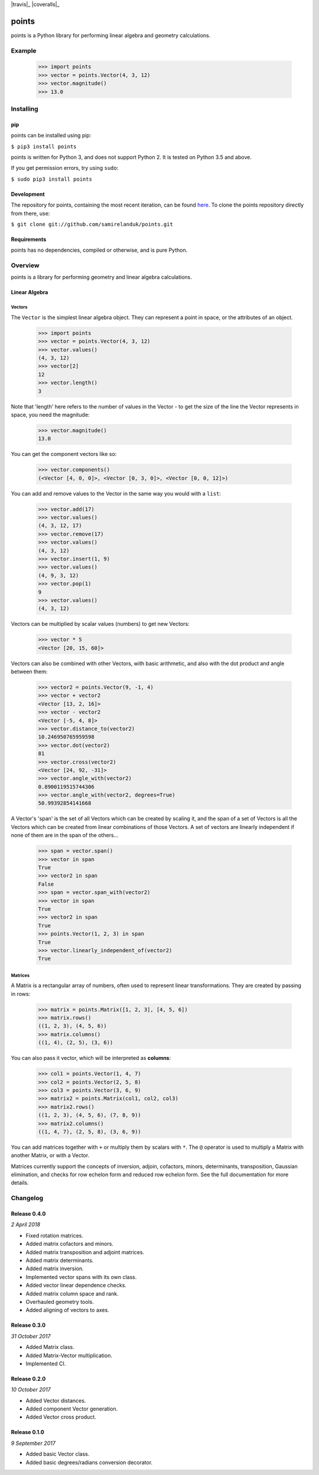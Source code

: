 .. |travis| image:: https://api.travis-ci.org/samirelanduk/points.svg?branch=0.4

.. _travis https://travis-ci.org/samirelanduk/points/

.. |coveralls| image:: https://coveralls.io/repos/github/samirelanduk/points/badge.svg?branch=0.4

.. _coveralls https://coveralls.io/github/samirelanduk/points/

.. |pypi| image:: https://img.shields.io/pypi/pyversions/points.svg


|travis|_ |coveralls|_ |pypi|

points
======

points is a Python library for performing linear algebra and geometry
calculations.

Example
-------

  >>> import points
  >>> vector = points.Vector(4, 3, 12)
  >>> vector.magnitude()
  >>> 13.0





Installing
----------

pip
~~~

points can be installed using pip:

``$ pip3 install points``

points is written for Python 3, and does not support Python 2. It is tested on
Python 3.5 and above.

If you get permission errors, try using ``sudo``:

``$ sudo pip3 install points``


Development
~~~~~~~~~~~

The repository for points, containing the most recent iteration, can be
found `here <http://github.com/samirelanduk/points/>`_. To clone the
points repository directly from there, use:

``$ git clone git://github.com/samirelanduk/points.git``


Requirements
~~~~~~~~~~~~

points has no dependencies, compiled or otherwise, and is pure Python.


Overview
--------

points is a library for performing geometry and linear algebra calculations.

Linear Algebra
~~~~~~~~~~~~~~

Vectors
#######

The ``Vector`` is the simplest linear algebra object. They can
represent a point in space, or the attributes of an object.

  >>> import points
  >>> vector = points.Vector(4, 3, 12)
  >>> vector.values()
  (4, 3, 12)
  >>> vector[2]
  12
  >>> vector.length()
  3

Note that 'length' here refers to the number of values in the Vector - to get the
size of the line the Vector represents in space, you need the magnitude:

  >>> vector.magnitude()
  13.0

You can get the component vectors like so:

  >>> vector.components()
  (<Vector [4, 0, 0]>, <Vector [0, 3, 0]>, <Vector [0, 0, 12]>)

You can add and remove values to the Vector in the same way you would with a
``list``:

  >>> vector.add(17)
  >>> vector.values()
  (4, 3, 12, 17)
  >>> vector.remove(17)
  >>> vector.values()
  (4, 3, 12)
  >>> vector.insert(1, 9)
  >>> vector.values()
  (4, 9, 3, 12)
  >>> vector.pop(1)
  9
  >>> vector.values()
  (4, 3, 12)

Vectors can be multiplied by scalar values (numbers) to get new Vectors:

  >>> vector * 5
  <Vector [20, 15, 60]>

Vectors can also be combined with other Vectors, with basic arithmetic, and also
with the dot product and angle between them:

  >>> vector2 = points.Vector(9, -1, 4)
  >>> vector + vector2
  <Vector [13, 2, 16]>
  >>> vector - vector2
  <Vector [-5, 4, 8]>
  >>> vector.distance_to(vector2)
  10.246950765959598
  >>> vector.dot(vector2)
  81
  >>> vector.cross(vector2)
  <Vector [24, 92, -31]>
  >>> vector.angle_with(vector2)
  0.8900119515744306
  >>> vector.angle_with(vector2, degrees=True)
  50.99392854141668

A Vector's 'span' is the set of all Vectors which can be created by scaling it,
and the span of a set of Vectors is all the Vectors which can be created from
linear combinations of those Vectors. A set of vectors are linearly independent
if none of them are in the span of the others...

  >>> span = vector.span()
  >>> vector in span
  True
  >>> vector2 in span
  False
  >>> span = vector.span_with(vector2)
  >>> vector in span
  True
  >>> vector2 in span
  True
  >>> points.Vector(1, 2, 3) in span
  True
  >>> vector.linearly_independent_of(vector2)
  True


Matrices
########

A Matrix is a rectangular array of numbers, often used to represent linear
transformations. They are created by passing in rows:

  >>> matrix = points.Matrix([1, 2, 3], [4, 5, 6])
  >>> matrix.rows()
  ((1, 2, 3), (4, 5, 6))
  >>> matrix.columns()
  ((1, 4), (2, 5), (3, 6))

You can also pass it vector, which will be interpreted as **columns**:

  >>> col1 = points.Vector(1, 4, 7)
  >>> col2 = points.Vector(2, 5, 8)
  >>> col3 = points.Vector(3, 6, 9)
  >>> matrix2 = points.Matrix(col1, col2, col3)
  >>> matrix2.rows()
  ((1, 2, 3), (4, 5, 6), (7, 8, 9))
  >>> matrix2.columns()
  ((1, 4, 7), (2, 5, 8), (3, 6, 9))

You can add matrices together with ``+`` or multiply them by scalars with ``*``.
The ``@`` operator is used to multiply a Matrix with another Matrix, or with a
Vector.

Matrices currently support the concepts of inversion, adjoin, cofactors, minors,
determinants, transposition, Gaussian elimination, and checks for row echelon
form and reduced row echelon form. See the full documentation for more details.


Changelog
---------

Release 0.4.0
~~~~~~~~~~~~~

`2 April 2018`

* Fixed rotation matrices.
* Added matrix cofactors and minors.
* Added matrix transposition and adjoint matrices.
* Added matrix determinants.
* Added matrix inversion.
* Implemented vector spans with its own class.
* Added vector linear dependence checks.
* Added matrix column space and rank.
* Overhauled geometry tools.
* Added aligning of vectors to axes.


Release 0.3.0
~~~~~~~~~~~~~

`31 October 2017`

* Added Matrix class.
* Added Matrix-Vector multiplication.
* Implemented CI.


Release 0.2.0
~~~~~~~~~~~~~

`10 October 2017`

* Added Vector distances.
* Added component Vector generation.
* Added Vector cross product.


Release 0.1.0
~~~~~~~~~~~~~

`9 September 2017`

* Added basic Vector class.
* Added basic degrees/radians conversion decorator.
